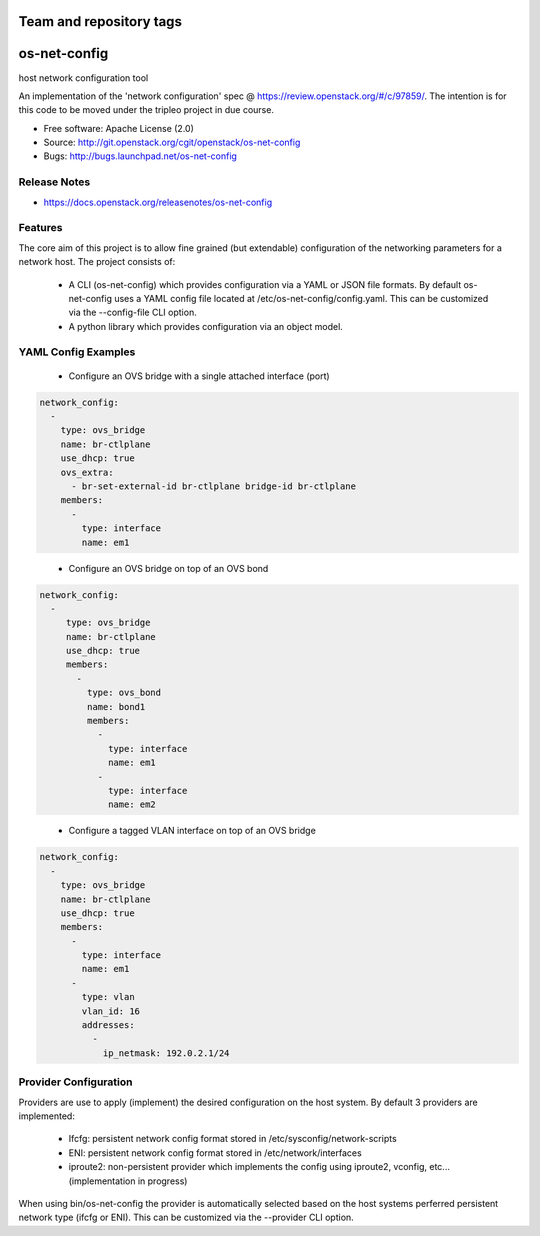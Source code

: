 ========================
Team and repository tags
========================

.. image:: https://governance.openstack.org/tc/badges/os-net-config.svg
    :target: https://governance.openstack.org/tc/reference/tags/index.html

.. Change things from this point on

===============================
os-net-config
===============================

host network configuration tool

An implementation of the 'network configuration' spec @
https://review.openstack.org/#/c/97859/.
The intention is for this code to be moved under the tripleo project in due course.

* Free software: Apache License (2.0)
* Source: http://git.openstack.org/cgit/openstack/os-net-config
* Bugs: http://bugs.launchpad.net/os-net-config

Release Notes
-------------

* https://docs.openstack.org/releasenotes/os-net-config

Features
--------

The core aim of this project is to allow fine grained (but extendable)
configuration of the networking parameters for a network host. The
project consists of:

 * A CLI (os-net-config) which provides configuration via a YAML or JSON
   file formats.  By default os-net-config uses a YAML config file located
   at /etc/os-net-config/config.yaml. This can be customized via the
   --config-file CLI option.

 * A python library which provides configuration via an object model.

YAML Config Examples
--------------------
 * Configure an OVS bridge with a single attached interface (port)

.. code-block:: yaml

  network_config:
    - 
      type: ovs_bridge
      name: br-ctlplane
      use_dhcp: true
      ovs_extra:
        - br-set-external-id br-ctlplane bridge-id br-ctlplane
      members:
        - 
          type: interface
          name: em1

..


 * Configure an OVS bridge on top of an OVS bond

.. code-block:: yaml

  network_config:
    - 
       type: ovs_bridge
       name: br-ctlplane
       use_dhcp: true
       members:
         - 
           type: ovs_bond
           name: bond1
           members:
             - 
               type: interface
               name: em1
             - 
               type: interface
               name: em2

..

 * Configure a tagged VLAN interface on top of an OVS bridge

.. code-block:: yaml

  network_config:
    - 
      type: ovs_bridge
      name: br-ctlplane
      use_dhcp: true
      members:
        - 
          type: interface
          name: em1
        - 
          type: vlan
          vlan_id: 16
          addresses:
            - 
              ip_netmask: 192.0.2.1/24

..

Provider Configuration
----------------------
Providers are use to apply (implement) the desired configuration on the
host system. By default 3 providers are implemented:

 * Ifcfg: persistent network config format stored in
   /etc/sysconfig/network-scripts

 * ENI: persistent network config format stored in /etc/network/interfaces

 * iproute2: non-persistent provider which implements the config using
   iproute2, vconfig, etc... (implementation in progress)

When using bin/os-net-config the provider is automatically selected based on
the host systems perferred persistent network type (ifcfg or ENI). This can
be customized via the --provider CLI option.


